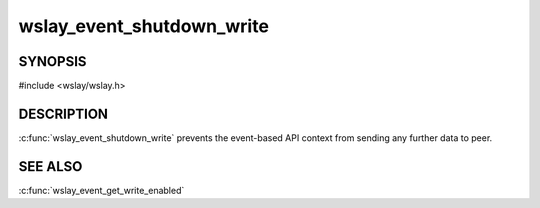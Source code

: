 wslay_event_shutdown_write
==========================

SYNOPSIS
--------

#include <wslay/wslay.h>

.. c:function:: void wslay_event_shutdown_write(wslay_event_context_ptr ctx)

DESCRIPTION
-----------

:c:func:`wslay_event_shutdown_write` prevents the event-based API context from
sending any further data to peer.

SEE ALSO
--------

:c:func:`wslay_event_get_write_enabled`
